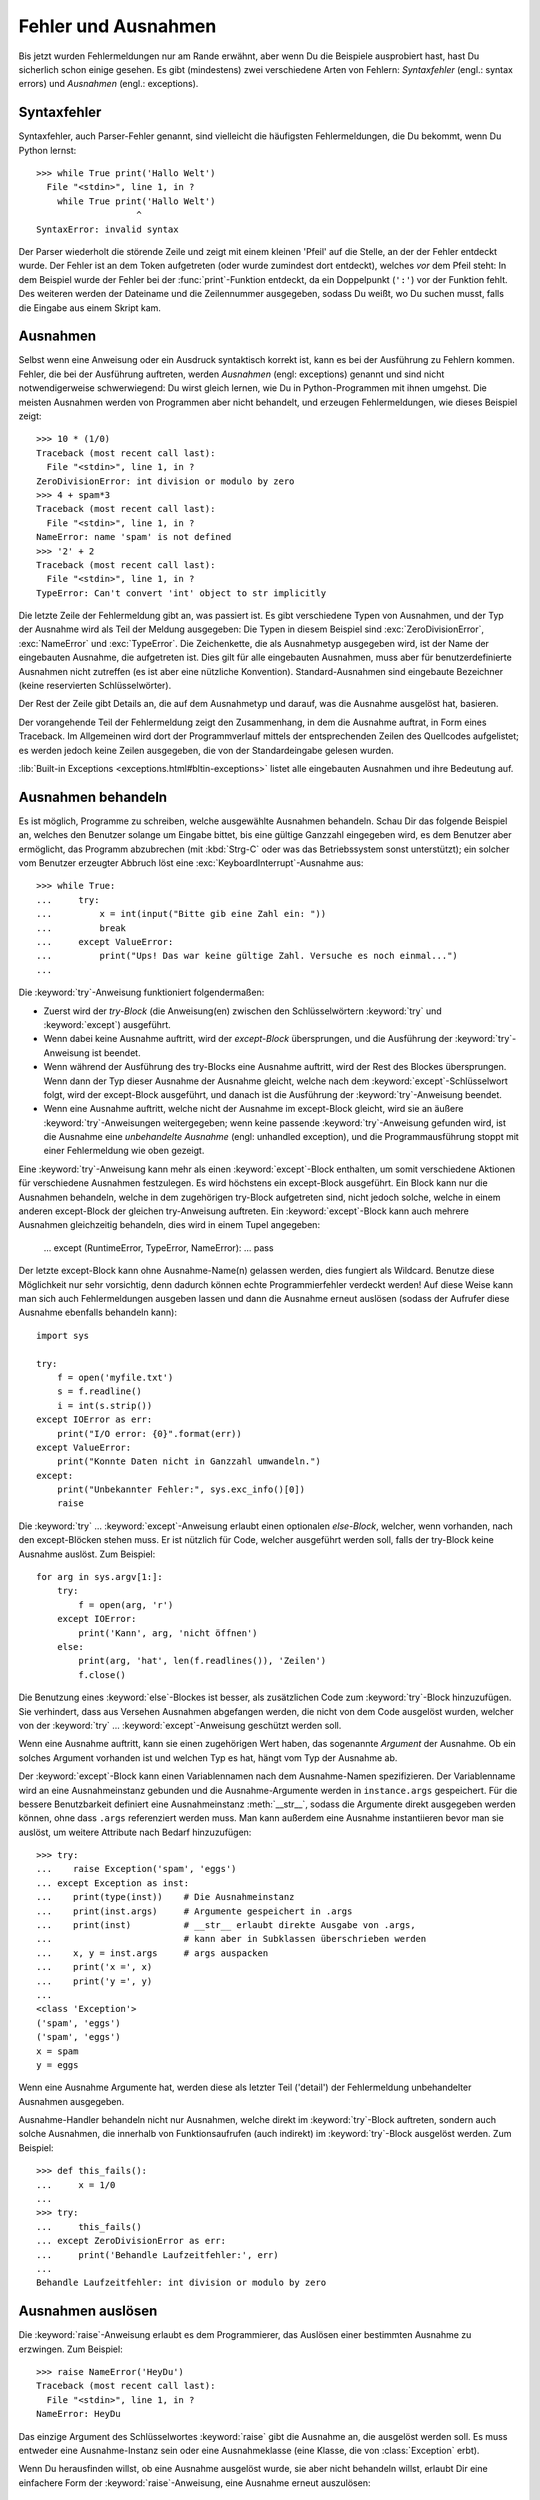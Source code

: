 .. _tut-errors:

********************
Fehler und Ausnahmen
********************

Bis jetzt wurden Fehlermeldungen nur am Rande erwähnt, aber wenn Du die
Beispiele ausprobiert hast, hast Du sicherlich schon einige gesehen. Es gibt
(mindestens) zwei verschiedene Arten von Fehlern: *Syntaxfehler* (engl.: syntax
errors) und *Ausnahmen* (engl.: exceptions).


.. _tut-syntaxerrors:

Syntaxfehler
============

Syntaxfehler, auch Parser-Fehler genannt, sind vielleicht die häufigsten
Fehlermeldungen, die Du bekommt, wenn Du Python lernst:: 

   >>> while True print('Hallo Welt')
     File "<stdin>", line 1, in ?
       while True print('Hallo Welt')
                      ^
   SyntaxError: invalid syntax

Der Parser wiederholt die störende Zeile und zeigt mit einem kleinen 'Pfeil' auf
die Stelle, an der der Fehler entdeckt wurde. Der Fehler ist an dem Token
aufgetreten (oder wurde zumindest dort entdeckt), welches *vor* dem Pfeil steht:
In dem Beispiel wurde der Fehler bei der :func:`print`-Funktion entdeckt, da ein
Doppelpunkt (``':'``) vor der Funktion fehlt. Des weiteren werden der Dateiname
und die Zeilennummer ausgegeben, sodass Du weißt, wo Du suchen musst, falls die
Eingabe aus einem Skript kam.
 

.. _tut-exceptions:

Ausnahmen
=========

Selbst wenn eine Anweisung oder ein Ausdruck syntaktisch korrekt ist, kann es
bei der Ausführung zu Fehlern kommen. Fehler, die bei der Ausführung auftreten,
werden *Ausnahmen* (engl: exceptions) genannt und sind nicht notwendigerweise
schwerwiegend: Du wirst gleich lernen, wie Du in Python-Programmen mit ihnen
umgehst. Die meisten Ausnahmen werden von Programmen aber nicht behandelt, und
erzeugen Fehlermeldungen, wie dieses Beispiel zeigt::

   >>> 10 * (1/0)
   Traceback (most recent call last):
     File "<stdin>", line 1, in ?
   ZeroDivisionError: int division or modulo by zero
   >>> 4 + spam*3
   Traceback (most recent call last):
     File "<stdin>", line 1, in ?
   NameError: name 'spam' is not defined
   >>> '2' + 2
   Traceback (most recent call last):
     File "<stdin>", line 1, in ?
   TypeError: Can't convert 'int' object to str implicitly

Die letzte Zeile der Fehlermeldung gibt an, was passiert ist. Es gibt
verschiedene Typen von Ausnahmen, und der Typ der Ausnahme wird als Teil der
Meldung ausgegeben: Die Typen in diesem Beispiel sind :exc:`ZeroDivisionError`,
:exc:`NameError` und :exc:`TypeError`. Die Zeichenkette, die als Ausnahmetyp
ausgegeben wird, ist der Name der eingebauten Ausnahme, die aufgetreten ist.
Dies gilt für alle eingebauten Ausnahmen, muss aber für benutzerdefinierte
Ausnahmen nicht zutreffen (es ist aber eine nützliche Konvention).
Standard-Ausnahmen sind eingebaute Bezeichner (keine reservierten
Schlüsselwörter).

Der Rest der Zeile gibt Details an, die auf dem Ausnahmetyp und darauf, was die
Ausnahme ausgelöst hat, basieren.

Der vorangehende Teil der Fehlermeldung zeigt den Zusammenhang, in dem die
Ausnahme auftrat, in Form eines Traceback. Im Allgemeinen wird dort der
Programmverlauf mittels der entsprechenden Zeilen des Quellcodes aufgelistet; es
werden jedoch keine Zeilen ausgegeben, die von der Standardeingabe gelesen
wurden.

:lib:`Built-in Exceptions <exceptions.html#bltin-exceptions>` listet alle
eingebauten Ausnahmen und ihre Bedeutung auf.


.. _tut-handling:

Ausnahmen behandeln
===================

Es ist möglich, Programme zu schreiben, welche ausgewählte Ausnahmen behandeln.
Schau Dir das folgende Beispiel an, welches den Benutzer solange um Eingabe
bittet, bis eine gültige Ganzzahl eingegeben wird, es dem Benutzer aber
ermöglicht, das Programm abzubrechen (mit :kbd:`Strg-C` oder was das
Betriebssystem sonst unterstützt); ein solcher vom Benutzer erzeugter Abbruch
löst eine :exc:`KeyboardInterrupt`-Ausnahme aus::

   >>> while True:
   ...     try:
   ...         x = int(input("Bitte gib eine Zahl ein: "))
   ...         break
   ...     except ValueError:
   ...         print("Ups! Das war keine gültige Zahl. Versuche es noch einmal...")
   ...

Die :keyword:`try`-Anweisung funktioniert folgendermaßen:

* Zuerst wird der *try-Block* (die Anweisung(en) zwischen den Schlüsselwörtern
  :keyword:`try` und :keyword:`except`) ausgeführt.

* Wenn dabei keine Ausnahme auftritt, wird der *except-Block* übersprungen, und
  die Ausführung der :keyword:`try`-Anweisung ist beendet.

* Wenn während der Ausführung des try-Blocks eine Ausnahme auftritt, wird der
  Rest des Blockes übersprungen. Wenn dann der Typ dieser Ausnahme der Ausnahme
  gleicht, welche nach dem :keyword:`except`-Schlüsselwort folgt, wird der
  except-Block ausgeführt, und danach ist die Ausführung der
  :keyword:`try`-Anweisung beendet. 

* Wenn eine Ausnahme auftritt, welche nicht der Ausnahme im except-Block
  gleicht, wird sie an äußere :keyword:`try`-Anweisungen weitergegeben; wenn
  keine passende :keyword:`try`-Anweisung gefunden wird, ist die Ausnahme eine
  *unbehandelte Ausnahme* (engl: unhandled exception), und die
  Programmausführung stoppt mit einer Fehlermeldung wie oben gezeigt.

Eine :keyword:`try`-Anweisung kann mehr als einen :keyword:`except`-Block
enthalten, um somit verschiedene Aktionen für verschiedene Ausnahmen
festzulegen. Es wird höchstens ein except-Block ausgeführt. Ein Block kann nur
die Ausnahmen behandeln, welche in dem zugehörigen try-Block aufgetreten sind,
nicht jedoch solche, welche in einem anderen except-Block der gleichen
try-Anweisung auftreten. Ein :keyword:`except`-Block kann auch mehrere Ausnahmen
gleichzeitig behandeln, dies wird in einem Tupel angegeben:

   ... except (RuntimeError, TypeError, NameError):
   ...     pass

Der letzte except-Block kann ohne Ausnahme-Name(n) gelassen werden, dies
fungiert als Wildcard. Benutze diese Möglichkeit nur sehr vorsichtig, denn
dadurch können echte Programmierfehler verdeckt werden! Auf diese Weise kann man
sich auch Fehlermeldungen ausgeben lassen und dann die Ausnahme erneut auslösen
(sodass der Aufrufer diese Ausnahme ebenfalls behandeln kann)::

   import sys

   try:
       f = open('myfile.txt')
       s = f.readline()
       i = int(s.strip())
   except IOError as err:
       print("I/O error: {0}".format(err))
   except ValueError:
       print("Konnte Daten nicht in Ganzzahl umwandeln.")
   except:
       print("Unbekannter Fehler:", sys.exc_info()[0])
       raise

Die :keyword:`try` ... :keyword:`except`-Anweisung erlaubt einen optionalen
*else-Block*, welcher, wenn vorhanden, nach den except-Blöcken stehen muss. Er
ist nützlich für Code, welcher ausgeführt werden soll, falls der try-Block keine
Ausnahme auslöst. Zum Beispiel::

   for arg in sys.argv[1:]:
       try:
           f = open(arg, 'r')
       except IOError:
           print('Kann', arg, 'nicht öffnen')
       else:
           print(arg, 'hat', len(f.readlines()), 'Zeilen')
           f.close()

Die Benutzung eines :keyword:`else`-Blockes ist besser, als zusätzlichen Code
zum :keyword:`try`-Block hinzuzufügen. Sie verhindert, dass aus Versehen
Ausnahmen abgefangen werden, die nicht von dem Code ausgelöst wurden, welcher
von der :keyword:`try` ...  :keyword:`except`-Anweisung geschützt werden soll.

Wenn eine Ausnahme auftritt, kann sie einen zugehörigen Wert haben, das
sogenannte *Argument* der Ausnahme. Ob ein solches Argument vorhanden ist und
welchen Typ es hat, hängt vom Typ der Ausnahme ab.

Der :keyword:`except`-Block kann einen Variablennamen nach dem Ausnahme-Namen
spezifizieren. Der Variablenname wird an eine Ausnahmeinstanz gebunden und die
Ausnahme-Argumente werden in ``instance.args`` gespeichert. Für die bessere
Benutzbarkeit definiert eine Ausnahmeinstanz :meth:`__str__`, sodass die
Argumente direkt ausgegeben werden können, ohne dass ``.args`` referenziert
werden muss. Man kann außerdem eine Ausnahme instantiieren bevor man sie
auslöst, um weitere Attribute nach Bedarf hinzuzufügen::

   >>> try:
   ...    raise Exception('spam', 'eggs')
   ... except Exception as inst:
   ...    print(type(inst))    # Die Ausnahmeinstanz
   ...    print(inst.args)     # Argumente gespeichert in .args
   ...    print(inst)          # __str__ erlaubt direkte Ausgabe von .args,
   ...                         # kann aber in Subklassen überschrieben werden
   ...    x, y = inst.args     # args auspacken
   ...    print('x =', x)
   ...    print('y =', y)
   ...
   <class 'Exception'>
   ('spam', 'eggs')
   ('spam', 'eggs')
   x = spam
   y = eggs

Wenn eine Ausnahme Argumente hat, werden diese als letzter Teil ('detail') der
Fehlermeldung unbehandelter Ausnahmen ausgegeben.

Ausnahme-Handler behandeln nicht nur Ausnahmen, welche direkt im
:keyword:`try`-Block auftreten, sondern auch solche Ausnahmen, die innerhalb von
Funktionsaufrufen (auch indirekt) im :keyword:`try`-Block ausgelöst werden. Zum
Beispiel::

   >>> def this_fails():
   ...     x = 1/0
   ...
   >>> try:
   ...     this_fails()
   ... except ZeroDivisionError as err:
   ...     print('Behandle Laufzeitfehler:', err)
   ...
   Behandle Laufzeitfehler: int division or modulo by zero


.. _tut-raising:

Ausnahmen auslösen
==================

Die :keyword:`raise`-Anweisung erlaubt es dem Programmierer, das Auslösen einer
bestimmten Ausnahme zu erzwingen. Zum Beispiel::

   >>> raise NameError('HeyDu')
   Traceback (most recent call last):
     File "<stdin>", line 1, in ?
   NameError: HeyDu

Das einzige Argument des Schlüsselwortes :keyword:`raise` gibt die Ausnahme an,
die ausgelöst werden soll. Es muss entweder eine Ausnahme-Instanz sein oder eine
Ausnahmeklasse (eine Klasse, die von :class:`Exception` erbt).

Wenn Du herausfinden willst, ob eine Ausnahme ausgelöst wurde, sie aber nicht
behandeln willst, erlaubt Dir eine einfachere Form der
:keyword:`raise`-Anweisung, eine Ausnahme erneut auszulösen::

   >>> try:
   ...     raise NameError('HeyDu')
   ... except NameError:
   ...     print('Eine Ausnahme flog vorbei!')
   ...     raise
   ...
   Eine Ausnahme flog vorbei!
   Traceback (most recent call last):
     File "<stdin>", line 2, in ?
   NameError: HeyDu


.. _tut-userexceptions:

Benutzerdefinierte Ausnahmen
============================

Programme können ihre eigenen Ausnahmen benennen, indem sie eine neue
Ausnahmeklasse erstellen (Unter :ref:`tut-classes` gibt es mehr Informationen zu
Python-Klassen). Ausnahmen sollten standardmäßig von der Klasse :exc:`Exception`
erben, entweder direkt oder indirekt. Zum Beispiel::

   >>> class MyError(Exception):
   ...     def __init__(self, value):
   ...         self.value = value
   ...     def __str__(self):
   ...         return repr(self.value)
   ...
   >>> try:
   ...     raise MyError(2*2)
   ... except MyError as e:
   ...     print('Meine Ausnahme wurde ausgelöst, Wert:', e.value)
   ...
   Meine Ausnahme wurde ausgelöst, Wert:: 4
   >>> raise MyError('ups!')
   Traceback (most recent call last):
     File "<stdin>", line 1, in ?
   __main__.MyError: 'ups!'

In diesem Beispiel wurde die Methode :meth:`__init__` der Klasse
:class:`Exception` überschrieben. Das neue Verhalten erzeugt schlicht das
Attribut *value*, es ersetzt das Standardverhalten, ein Attribut *args* zu
erzeugen.

Ausnahmeklassen können alle Möglichkeiten nutzen, die bei der Definition von
Klassen zur Verfügung stehen, werden jedoch meist recht einfach gehalten; oft
bieten sie nur eine Reihe von Attributen, welche genauere Informationen über den
Fehler bereitstellen. Beim Erstellen von Modulen, welche verschiedene Fehler
auslösen können, wird oft eine Basisklasse für Ausnahmen dieses Moduls definiert
und alle anderen Ausnahmen für spezielle Fehlerfälle erben dann von dieser
Basisklasse::

   class Error(Exception):
       """Base class for exceptions in this module."""
       pass

   class InputError(Error):
       """Exception raised for errors in the input.

       Attributes:
           expression -- input expression in which the error occurred
           message -- explanation of the error
       """

       def __init__(self, expression, message):
           self.expression = expression
           self.message = message

   class TransitionError(Error):
       """Raised when an operation attempts a state transition that's not
       allowed.

       Attributes:
           previous -- state at beginning of transition
           next -- attempted new state
           message -- explanation of why the specific transition is not allowed
       """

       def __init__(self, previous, next, message):
           self.previous = previous
           self.next = next
           self.message = message

Meistens gibt man den Ausnahmen Namen, die auf "Error" enden, ähnlich der
Namensgebung der Standardausnahmen.

Viele Standardmodule definieren ihre eigenen Ausnahmen, um Fehler zu melden, die
in ihren Funktionen auftreten können. Mehr Informationen über Klassen findet
sich in Kapitel :ref:`tut-classes`.


.. _tut-cleanup:

Aufräumaktionen festlegen
=========================

Die :keyword:`try`-Anweisung kennt einen weiteren optionalen Block, der für
Aufräumaktionen gedacht ist, die in jedem Fall ausgeführt werden sollen. Zum
Beispiel::

   >>> try:
   ...     raise KeyboardInterrupt
   ... finally:
   ...     print('Auf Wiedersehen, Welt!')
   ...
   Auf Wiedersehen, Welt!
   Traceback (most recent call last):
     File "<stdin>", line 2, in ?
   KeyboardInterrupt

Der *finally-Block* wird immer ausgeführt, bevor die :keyword:`try`-Anweisung
verlassen wird, egal ob eine Ausnahme aufgetreten ist oder nicht. Wenn eine
Ausnahme im :keyword:`try`-Block ausgelöst wurde, die nicht in einem
except-Block behandelt wird (oder die in einem except-Block oder else-Block
ausgelöst wurde), wird sie nach Ausführung des :keyword:`finally`-Blocks erneut
ausgelöst. Der :keyword:`finally`-Block wird auch ausgeführt, wenn ein anderer
Block der :keyword:`try`-Anweisung durch eine :keyword:`break`-,
:keyword:`continue`- or :keyword:`return`-Anweisung verlassen wurde. Ein etwas
komplizierteres Beispiel::

   >>> def divide(x, y):
   ...     try:
   ...         result = x / y
   ...     except ZeroDivisionError:
   ...         print("Division durch Null!")
   ...     else:
   ...         print("Ergebnis ist:", result)
   ...     finally:
   ...         print("Führe finally-Block aus")
   ...
   >>> divide(2, 1)
   Ergebnis ist: 2.0
   Führe finally-Block aus
   >>> divide(2, 0)
   Division durch Null!
   Führe finally-Block aus
   >>> divide("2", "1")
   Führe finally-Block aus
   Traceback (most recent call last):
     File "<stdin>", line 1, in ?
     File "<stdin>", line 3, in divide
   TypeError: unsupported operand type(s) for /: 'str' and 'str'


Wie Du sehen kannst, wird der :keyword:`finally`-Block in jedem Fall ausgeführt.
Der :exc:`TypeError`, der durch die Division zweier Strings ausgelöst wird, wird
nicht vom :keyword:`except`-Block behandelt und wird somit erneut ausgelöst,
nachdem der :keyword:`finally`-Block ausgeführt wurde.

In echten Anwendungen ist der :keyword:`finally`-Block nützlich, um externe
Ressourcen freizugeben (wie Dateien oder Netzwerkverbindungen), unabhängig
davon, ob die Ressource erfolgreich benutzt wurde oder nicht.


.. _tut-cleanup-with:

Vordefinierte Aufräumaktionen
=============================

Einige Objekte definieren Standard-Aufräumaktionen, die ausgeführte werden, wenn
das Objekt nicht länger gebraucht wird, egal ob die Operation, die das Objekt
benutzte, erfolgreich war oder nicht. Schau Dir das folgende Beispiel an,
welches versucht, eine Datei zu öffnen und ihren Inhalt auf dem Bildschirm
auszugeben.::

   for line in open("myfile.txt"):
       print(line)

Das Problem dieses Codes ist, dass er die Datei, nachdem der Code ausgeführt
wurde, für unbestimmte Zeit geöffnet lässt. In einfachen Skripten ist das kein
Thema, aber in großen Anwendungen kann es zu einem Problem werden. Die
:keyword:`with`-Anweisung erlaubt es Objekten wie Dateien, auf eine Weise
benutzt zu werden, dass sie stets korrekt und sofort aufgeräumt werden. ::

   with open("myfile.txt") as f:
       for line in f:
           print(line)

Nachdem die Anweisung ausgeführt wurde, wird die Datei *f* stets geschlossen,
selbst wenn ein Problem bei der Ausführung der Zeilen auftrat. Objekte die, wie
Dateien, vordefinierte Aufräumaktionen bereitstellen, geben dies in ihrer
Dokumentation an.

